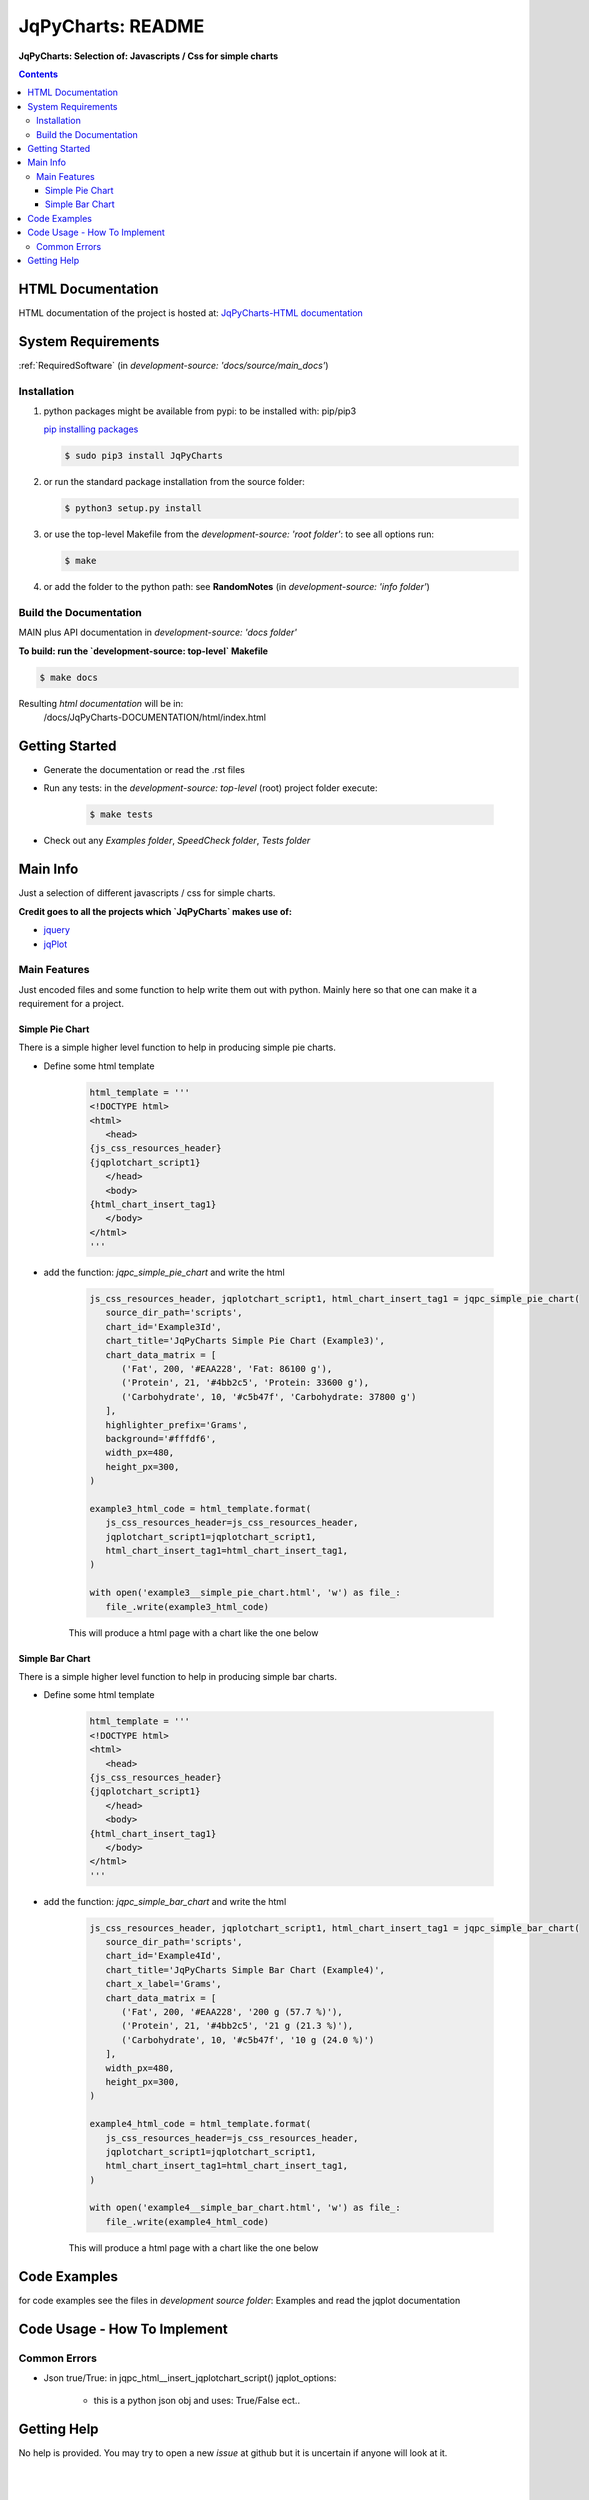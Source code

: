 .. _README:

******************
JqPyCharts: README
******************

**JqPyCharts: Selection of: Javascripts / Css for simple charts**

.. contents::
   :depth: 3


HTML Documentation
==================

HTML documentation of the project is hosted at: `JqPyCharts-HTML documentation <http://jqpycharts.readthedocs.org/>`_


System Requirements
===================

:ref:`RequiredSoftware`   (in  `development-source: 'docs/source/main_docs'`)


Installation
------------

1. python packages might be available from pypi: to be installed with: pip/pip3

   `pip installing packages <http://pip.readthedocs.org/en/latest/user_guide.html#installing-packages>`_

   .. code-block:: sh

      $ sudo pip3 install JqPyCharts

2. or run the standard package installation from the source folder:

   .. code-block:: sh

      $ python3 setup.py install

3. or use the top-level Makefile from the `development-source: 'root folder'`: to see all options run:

   .. code-block:: sh

      $ make

4. or add the folder to the python path: see **RandomNotes**   (in `development-source: 'info folder'`)


Build the Documentation
-----------------------

MAIN plus API documentation in `development-source: 'docs folder'`

**To build: run the `development-source: top-level` Makefile**

.. code-block:: sh

   $ make docs

Resulting `html documentation` will be in:
   /docs/JqPyCharts-DOCUMENTATION/html/index.html


Getting Started
===============

- Generate the documentation or read the .rst files

- Run any tests: in the `development-source: top-level` (root) project folder execute:

   .. code-block:: sh

      $ make tests

- Check out any `Examples folder`, `SpeedCheck folder`, `Tests folder`


Main Info
=========

Just a selection of different javascripts / css for simple charts.

**Credit goes to all the projects which `JqPyCharts` makes use of:**

- `jquery <https://jquery.org/>`_
- `jqPlot <https://bitbucket.org/cleonello/jqplot>`_


Main Features
-------------

Just encoded files and some function to help write them out with python.
Mainly here so that one can make it a requirement for a project.



Simple Pie Chart
++++++++++++++++

There is a simple higher level function to help in producing simple pie charts.

.. seealso:: `development source: Example3.py`

- Define some html template

   .. code-block:: python

      html_template = '''
      <!DOCTYPE html>
      <html>
         <head>
      {js_css_resources_header}
      {jqplotchart_script1}
         </head>
         <body>
      {html_chart_insert_tag1}
         </body>
      </html>
      '''

- add the function: `jqpc_simple_pie_chart` and write the html

   .. code-block:: python

      js_css_resources_header, jqplotchart_script1, html_chart_insert_tag1 = jqpc_simple_pie_chart(
         source_dir_path='scripts',
         chart_id='Example3Id',
         chart_title='JqPyCharts Simple Pie Chart (Example3)',
         chart_data_matrix = [
            ('Fat', 200, '#EAA228', 'Fat: 86100 g'),
            ('Protein', 21, '#4bb2c5', 'Protein: 33600 g'),
            ('Carbohydrate', 10, '#c5b47f', 'Carbohydrate: 37800 g')
         ],
         highlighter_prefix='Grams',
         background='#fffdf6',
         width_px=480,
         height_px=300,
      )

      example3_html_code = html_template.format(
         js_css_resources_header=js_css_resources_header,
         jqplotchart_script1=jqplotchart_script1,
         html_chart_insert_tag1=html_chart_insert_tag1,
      )

      with open('example3__simple_pie_chart.html', 'w') as file_:
         file_.write(example3_html_code)


   This will produce a html page with a chart like the one below

   .. image:: img/simple_pie_chart.png


Simple Bar Chart
++++++++++++++++

There is a simple higher level function to help in producing simple bar charts.

.. seealso:: `development source: Example3.py`

- Define some html template

   .. code-block:: python

      html_template = '''
      <!DOCTYPE html>
      <html>
         <head>
      {js_css_resources_header}
      {jqplotchart_script1}
         </head>
         <body>
      {html_chart_insert_tag1}
         </body>
      </html>
      '''

- add the function: `jqpc_simple_bar_chart` and write the html

   .. code-block:: python

      js_css_resources_header, jqplotchart_script1, html_chart_insert_tag1 = jqpc_simple_bar_chart(
         source_dir_path='scripts',
         chart_id='Example4Id',
         chart_title='JqPyCharts Simple Bar Chart (Example4)',
         chart_x_label='Grams',
         chart_data_matrix = [
            ('Fat', 200, '#EAA228', '200 g (57.7 %)'),
            ('Protein', 21, '#4bb2c5', '21 g (21.3 %)'),
            ('Carbohydrate', 10, '#c5b47f', '10 g (24.0 %)')
         ],
         width_px=480,
         height_px=300,
      )

      example4_html_code = html_template.format(
         js_css_resources_header=js_css_resources_header,
         jqplotchart_script1=jqplotchart_script1,
         html_chart_insert_tag1=html_chart_insert_tag1,
      )

      with open('example4__simple_bar_chart.html', 'w') as file_:
         file_.write(example4_html_code)


   This will produce a html page with a chart like the one below

   .. image:: img/simple_bar_chart.png


Code Examples
=============

for code examples see the files in `development source folder`: Examples and read the jqplot documentation


Code Usage - How To Implement
=============================


Common Errors
-------------

- Json true/True: in jqpc_html__insert_jqplotchart_script() jqplot_options:

   - this is a python json obj and uses: True/False ect..


Getting Help
============

No help is provided. You may try to open a new `issue` at github but it is uncertain if anyone will look at it.

|
|

`JqPyCharts` is distributed under the terms of the BSD 3-clause license.
Consult LICENSE.rst or http://opensource.org/licenses/BSD-3-Clause.

(c) 2014, `peter1000` https://github.com/peter1000
All rights reserved.

|
|
